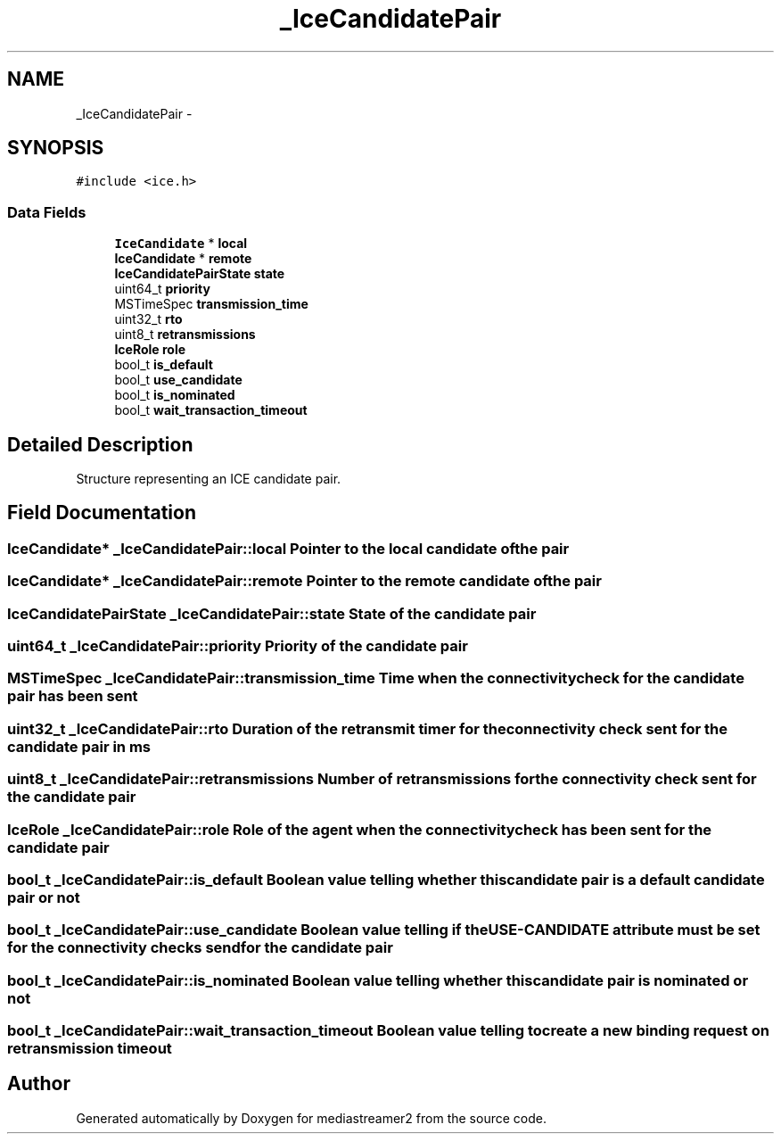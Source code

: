 .TH "_IceCandidatePair" 3 "18 Mar 2014" "Version 2.9.0" "mediastreamer2" \" -*- nroff -*-
.ad l
.nh
.SH NAME
_IceCandidatePair \- 
.SH SYNOPSIS
.br
.PP
.PP
\fC#include <ice.h>\fP
.SS "Data Fields"

.in +1c
.ti -1c
.RI "\fBIceCandidate\fP * \fBlocal\fP"
.br
.ti -1c
.RI "\fBIceCandidate\fP * \fBremote\fP"
.br
.ti -1c
.RI "\fBIceCandidatePairState\fP \fBstate\fP"
.br
.ti -1c
.RI "uint64_t \fBpriority\fP"
.br
.ti -1c
.RI "MSTimeSpec \fBtransmission_time\fP"
.br
.ti -1c
.RI "uint32_t \fBrto\fP"
.br
.ti -1c
.RI "uint8_t \fBretransmissions\fP"
.br
.ti -1c
.RI "\fBIceRole\fP \fBrole\fP"
.br
.ti -1c
.RI "bool_t \fBis_default\fP"
.br
.ti -1c
.RI "bool_t \fBuse_candidate\fP"
.br
.ti -1c
.RI "bool_t \fBis_nominated\fP"
.br
.ti -1c
.RI "bool_t \fBwait_transaction_timeout\fP"
.br
.in -1c
.SH "Detailed Description"
.PP 
Structure representing an ICE candidate pair. 
.SH "Field Documentation"
.PP 
.SS "\fBIceCandidate\fP* \fB_IceCandidatePair::local\fP"Pointer to the local candidate of the pair 
.SS "\fBIceCandidate\fP* \fB_IceCandidatePair::remote\fP"Pointer to the remote candidate of the pair 
.SS "\fBIceCandidatePairState\fP \fB_IceCandidatePair::state\fP"State of the candidate pair 
.SS "uint64_t \fB_IceCandidatePair::priority\fP"Priority of the candidate pair 
.SS "MSTimeSpec \fB_IceCandidatePair::transmission_time\fP"Time when the connectivity check for the candidate pair has been sent 
.SS "uint32_t \fB_IceCandidatePair::rto\fP"Duration of the retransmit timer for the connectivity check sent for the candidate pair in ms 
.SS "uint8_t \fB_IceCandidatePair::retransmissions\fP"Number of retransmissions for the connectivity check sent for the candidate pair 
.SS "\fBIceRole\fP \fB_IceCandidatePair::role\fP"Role of the agent when the connectivity check has been sent for the candidate pair 
.SS "bool_t \fB_IceCandidatePair::is_default\fP"Boolean value telling whether this candidate pair is a default candidate pair or not 
.SS "bool_t \fB_IceCandidatePair::use_candidate\fP"Boolean value telling if the USE-CANDIDATE attribute must be set for the connectivity checks send for the candidate pair 
.SS "bool_t \fB_IceCandidatePair::is_nominated\fP"Boolean value telling whether this candidate pair is nominated or not 
.SS "bool_t \fB_IceCandidatePair::wait_transaction_timeout\fP"Boolean value telling to create a new binding request on retransmission timeout 

.SH "Author"
.PP 
Generated automatically by Doxygen for mediastreamer2 from the source code.
